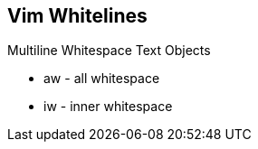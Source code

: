 Vim Whitelines
--------------

Multiline Whitespace Text Objects

* aw - all whitespace
* iw - inner whitespace

